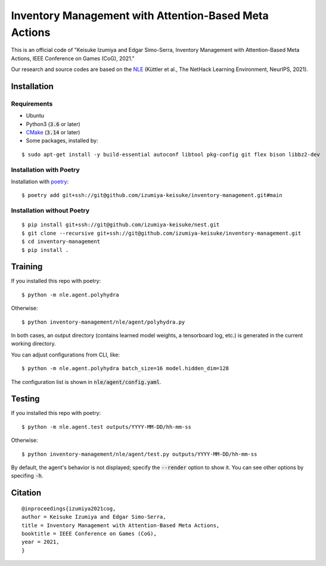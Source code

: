 ######################################################
Inventory Management with Attention-Based Meta Actions
######################################################

This is an official code of "Keisuke Izumiya and Edgar Simo-Serra, Inventory Management with Attention-Based Meta Actions, IEEE Conference on Games (CoG), 2021."

Our research and source codes are based on the `NLE <https://github.com/facebookresearch/nle>`_ (Küttler et al., The NetHack Learning Environment, NeurIPS, 2021).

************
Installation
************

Requirements
============

* Ubuntu
* Python3 (:code:`3.6` or later)
* `CMake <https://cmake.org>`_ (:code:`3.14` or later)
* Some packages, installed by:
::

    $ sudo apt-get install -y build-essential autoconf libtool pkg-config git flex bison libbz2-dev

Installation with Poetry
========================

Installation with `poetry <https://python-poetry.org/>`_:
::

    $ poetry add git+ssh://git@github.com/izumiya-keisuke/inventory-management.git#main

Installation without Poetry
===========================

::

    $ pip install git+ssh://git@github.com/izumiya-keisuke/nest.git
    $ git clone --recursive git+ssh://git@github.com/izumiya-keisuke/inventory-management.git
    $ cd inventory-management
    $ pip install .

********
Training
********

If you installed this repo with poetry:
::

    $ python -m nle.agent.polyhydra

Otherwise:
::

    $ python inventory-management/nle/agent/polyhydra.py

In both cases, an output directory (contains learned model weights, a tensorboard log, etc.) is generated in the current working directory.

You can adjust configurations from CLI, like:
::

    $ python -m nle.agent.polyhydra batch_size=16 model.hidden_dim=128

The configuration list is shown in :code:`nle/agent/config.yaml`.

*******
Testing
*******

If you installed this repo with poetry:
::

    $ python -m nle.agent.test outputs/YYYY-MM-DD/hh-mm-ss

Otherwise:
::

    $ python inventory-management/nle/agent/test.py outputs/YYYY-MM-DD/hh-mm-ss

By default, the agent's behavior is not displayed; specify the :code:`--render` option to show it.
You can see other options by specifing :code:`-h`.

********
Citation
********

::

    @inproceedings{izumiya2021cog,
    author = Keisuke Izumiya and Edgar Simo-Serra,
    title = Inventory Management with Attention-Based Meta Actions,
    booktitle = IEEE Conference on Games (CoG),
    year = 2021,
    }
